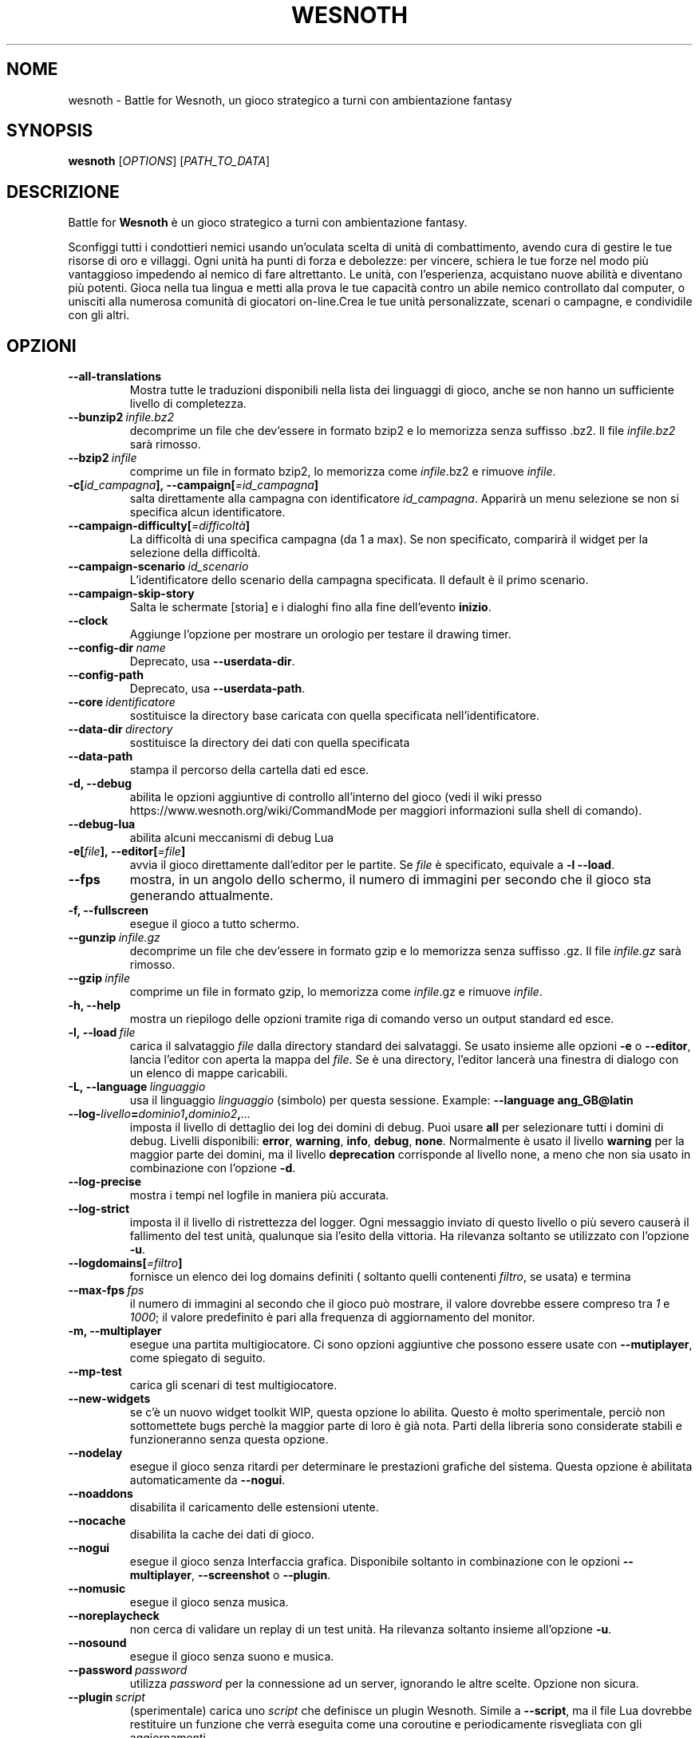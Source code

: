 .\" This program is free software; you can redistribute it and/or modify
.\" it under the terms of the GNU General Public License as published by
.\" the Free Software Foundation; either version 2 of the License, or
.\" (at your option) any later version.
.\"
.\" This program is distributed in the hope that it will be useful,
.\" but WITHOUT ANY WARRANTY; without even the implied warranty of
.\" MERCHANTABILITY or FITNESS FOR A PARTICULAR PURPOSE.  See the
.\" GNU General Public License for more details.
.\"
.\" You should have received a copy of the GNU General Public License
.\" along with this program; if not, write to the Free Software
.\" Foundation, Inc., 51 Franklin Street, Fifth Floor, Boston, MA  02110-1301  USA
.\"
.
.\"*******************************************************************
.\"
.\" This file was generated with po4a. Translate the source file.
.\"
.\"*******************************************************************
.TH WESNOTH 6 2021 wesnoth "Battle for Wesnoth"
.
.SH NOME
wesnoth \- Battle for Wesnoth, un gioco strategico a turni con ambientazione
fantasy
.
.SH SYNOPSIS
.
\fBwesnoth\fP [\fIOPTIONS\fP] [\fIPATH_TO_DATA\fP]
.
.SH DESCRIZIONE
.
Battle for \fBWesnoth\fP è un gioco strategico a turni con ambientazione
fantasy.

Sconfiggi tutti i condottieri nemici usando un’oculata scelta di unità di
combattimento, avendo cura di gestire le tue risorse di oro e villaggi. Ogni
unità ha punti di forza e debolezze: per vincere, schiera le tue forze nel
modo più vantaggioso impedendo al nemico di fare altrettanto. Le unità, con
l’esperienza, acquistano nuove abilità e diventano più potenti. Gioca nella
tua lingua e metti alla prova le tue capacità contro un abile nemico
controllato dal computer, o unisciti alla numerosa comunità di giocatori
on\-line.Crea le tue unità personalizzate, scenari o campagne, e condividile
con gli altri.
.
.SH OPZIONI
.
.TP 
\fB\-\-all\-translations\fP
Mostra tutte le traduzioni disponibili nella lista dei linguaggi di gioco,
anche se non hanno un sufficiente livello di completezza.
.TP 
\fB\-\-bunzip2\fP\fI\ infile.bz2\fP
decomprime un file che dev’essere in formato bzip2 e lo memorizza senza
suffisso .bz2. Il file \fIinfile.bz2\fP sarà rimosso.
.TP 
\fB\-\-bzip2\fP\fI\ infile\fP
comprime un file in formato bzip2, lo memorizza come \fIinfile\fP.bz2 e rimuove
\fIinfile\fP.
.TP 
\fB\-c[\fP\fIid_campagna\fP\fB],\ \-\-campaign[\fP\fI=id_campagna\fP\fB]\fP
salta direttamente alla campagna con identificatore \fIid_campagna\fP. Apparirà
un menu selezione se non si specifica alcun identificatore.
.TP 
\fB\-\-campaign\-difficulty[\fP\fI=difficoltà\fP\fB]\fP
La difficoltà di una specifica campagna (da 1 a max). Se non specificato,
comparirà il widget per la selezione della difficoltà.
.TP 
\fB\-\-campaign\-scenario\fP\fI\ id_scenario\fP
L’identificatore dello scenario della campagna specificata. Il default è il
primo scenario.
.TP 
\fB\-\-campaign\-skip\-story\fP
Salta le schermate [storia] e i dialoghi fino alla fine dell’evento
\fBinizio\fP.
.TP 
\fB\-\-clock\fP
Aggiunge l’opzione per mostrare un orologio per testare il drawing timer.
.TP 
\fB\-\-config\-dir\fP\fI\ name\fP
Deprecato, usa \fB\-\-userdata\-dir\fP.
.TP 
\fB\-\-config\-path\fP
Deprecato, usa \fB\-\-userdata\-path\fP.
.TP 
\fB\-\-core\fP\fI\ identificatore\fP
sostituisce la directory base caricata con quella specificata
nell’identificatore.
.TP 
\fB\-\-data\-dir\fP\fI\ directory\fP
sostituisce la directory dei dati con quella specificata
.TP 
\fB\-\-data\-path\fP
stampa il percorso della cartella dati ed esce.
.TP 
\fB\-d, \-\-debug\fP
abilita le opzioni aggiuntive di controllo all’interno del gioco (vedi il
wiki presso https://www.wesnoth.org/wiki/CommandMode per maggiori
informazioni sulla shell di comando).
.TP 
\fB\-\-debug\-lua\fP
abilita alcuni meccanismi di debug Lua
.TP 
\fB\-e[\fP\fIfile\fP\fB],\ \-\-editor[\fP\fI=file\fP\fB]\fP
avvia il gioco direttamente dall’editor per le partite. Se \fIfile\fP è
specificato, equivale a \fB\-l\fP \fB\-\-load\fP.
.TP 
\fB\-\-fps\fP
mostra, in un angolo dello schermo, il numero di immagini per secondo che il
gioco sta generando attualmente.
.TP 
\fB\-f, \-\-fullscreen\fP
esegue il gioco a tutto schermo.
.TP 
\fB\-\-gunzip\fP\fI\ infile.gz\fP
decomprime un file che dev’essere in formato gzip e lo memorizza senza
suffisso .gz. Il file \fIinfile.gz\fP sarà rimosso.
.TP 
\fB\-\-gzip\fP\fI\ infile\fP
comprime un file in formato gzip, lo memorizza come \fIinfile\fP.gz e rimuove
\fIinfile\fP.
.TP 
\fB\-h, \-\-help\fP
mostra un riepilogo delle opzioni tramite riga di comando verso un output
standard ed esce.
.TP 
\fB\-l,\ \-\-load\fP\fI\ file\fP
carica il salvataggio \fIfile\fP dalla directory standard dei salvataggi. Se
usato insieme alle opzioni \fB\-e\fP o \fB\-\-editor\fP, lancia l’editor con aperta
la mappa del \fIfile\fP. Se è una directory, l’editor lancerà una finestra di
dialogo con un elenco di mappe caricabili.
.TP 
\fB\-L,\ \-\-language\fP\fI\ linguaggio\fP
usa il linguaggio \fIlinguaggio\fP (simbolo) per questa sessione.  Example:
\fB\-\-language ang_GB@latin\fP
.TP 
\fB\-\-log\-\fP\fIlivello\fP\fB=\fP\fIdominio1\fP\fB,\fP\fIdominio2\fP\fB,\fP\fI...\fP
imposta il livello di dettaglio dei log dei domini di debug. Puoi usare
\fBall\fP per selezionare tutti i domini di debug. Livelli disponibili:
\fBerror\fP,\ \fBwarning\fP,\ \fBinfo\fP,\ \fBdebug\fP,\ \fBnone\fP. Normalmente è usato il
livello \fBwarning\fP per la maggior parte dei domini, ma il livello
\fBdeprecation\fP corrisponde al livello none, a meno che non sia usato in
combinazione con l’opzione \fB\-d\fP.
.TP 
\fB\-\-log\-precise\fP
mostra i tempi nel logfile in maniera più accurata.
.TP 
\fB\-\-log\-strict\fP
imposta il il livello di ristrettezza del logger. Ogni messaggio inviato di
questo livello o più severo causerà il fallimento del test unità, qualunque
sia l’esito della vittoria. Ha rilevanza soltanto se utilizzato con
l’opzione \fB\-u\fP.
.TP 
\fB\-\-logdomains[\fP\fI=filtro\fP\fB]\fP
fornisce un elenco dei log domains definiti ( soltanto quelli contenenti
\fIfiltro\fP, se usata) e termina
.TP 
\fB\-\-max\-fps\fP\fI\ fps\fP
il numero di immagini al secondo che il gioco può mostrare, il valore
dovrebbe essere compreso tra \fI1\fP e \fI1000\fP; il valore predefinito è pari
alla frequenza di aggiornamento del monitor.
.TP 
\fB\-m, \-\-multiplayer\fP
esegue una partita multigiocatore. Ci sono opzioni aggiuntive che possono
essere usate con \fB\-\-mutiplayer\fP, come spiegato di seguito.
.TP 
\fB\-\-mp\-test\fP
carica gli scenari di test multigiocatore.
.TP 
\fB\-\-new\-widgets\fP
se c’è un nuovo widget toolkit WIP, questa opzione lo abilita. Questo è
molto sperimentale, perciò non sottomettete bugs perchè la maggior parte di
loro è già nota. Parti della libreria sono considerate stabili e
funzioneranno senza questa opzione.
.TP 
\fB\-\-nodelay\fP
esegue il gioco senza ritardi per determinare le prestazioni grafiche del
sistema. Questa opzione è abilitata automaticamente da \fB\-\-nogui\fP.
.TP 
\fB\-\-noaddons\fP
disabilita il caricamento delle estensioni utente.
.TP 
\fB\-\-nocache\fP
disabilita la cache dei dati di gioco.
.TP 
\fB\-\-nogui\fP
esegue il gioco senza Interfaccia grafica. Disponibile soltanto in
combinazione con le opzioni \fB\-\-multiplayer\fP, \fB\-\-screenshot\fP o \fB\-\-plugin\fP.
.TP 
\fB\-\-nomusic\fP
esegue il gioco senza musica.
.TP 
\fB\-\-noreplaycheck\fP
non cerca di validare un replay di un test unità. Ha rilevanza soltanto
insieme all’opzione \fB\-u\fP.
.TP 
\fB\-\-nosound\fP
esegue il gioco senza suono e musica.
.TP 
\fB\-\-password\fP\fI\ password\fP
utilizza \fIpassword\fP per la connessione ad un server, ignorando le altre
scelte. Opzione non sicura.
.TP 
\fB\-\-plugin\fP\fI\ script\fP
(sperimentale) carica uno \fIscript\fP che definisce un plugin Wesnoth. Simile
a \fB\-\-script\fP, ma il file Lua dovrebbe restituire un funzione che verrà
eseguita come una coroutine e periodicamente risvegliata con gli
aggiornamenti.
.TP 
\fB\-p,\ \-\-preprocess\fP\fI\ file/cartella sorgente\fP\fB\ \fP\fIcartella destinazione\fP
pre\-processa uno specifico file/cartella. Per ogni file, saranno scritti
nella directory destinazione specificata un file .cfg piatto e un file .cfg
processato. Se viene specificata una cartella, sarà pre\-processata
ricorsivamente in base alle regole di pre\-processing note. Le macro comuni
della directory "data/core/macros" saranno pre\-processate prima delle
risorse specificate. Esempio: \fB\-p ~/wesnoth/data/campaigns/tutorial
~/result\fP. Per ulteriori dettagli a riguardo de pre\-processore puoi
consultare
https://wiki.wesnoth.org/PreprocessorRef#Command\-line_preprocessor.
.TP 
\fB\-\-preprocess\-defines=\fP\fIDEFINE1\fP\fB,\fP\fIDEFINE2\fP\fB,\fP\fI...\fP
lista di definizioni separate da una virgola per il comando
\fB\-\-preprocess\fP. Se il valore \fBSKIP_CORE\fP è presente nella lista di
definizioni della directory "data/core", la directory stessa non sarà
processata.
.TP 
\fB\-\-preprocess\-input\-macros\fP\fI\ file sorgente\fP
usato soltanto dal comando \fB\-preprocess\fP. Specifica il file che contiene i
\fB[preproc_define]\fP che devono essere inclusi prima del preprocessing.
.TP 
\fB\-\-preprocess\-output\-macros[\fP\fI=file\-destinazione\fP\fB]\fP
usato soltanto dal comando \fB\-preprocess\fP. Stamperà tutte le macro
preprocessate nel file destinazione. Se il file non viene specificato verrà
utilizzato il file “_MACROS_.cfg” nella directory destinazione del comando
di preprocess. Il file in uscita può essere passato a
\fB\-\-preprocess\-input\-macros\fP. Questo parametro deve essere immesso prima del
comando \fB\-preprocess\fP.
.TP 
\fB\-r\ \fP\fIX\fP\fBx\fP\fIY\fP\fB,\ \-\-resolution\ \fP\fIX\fP\fBx\fP\fIY\fP
imposta la risoluzione dello schermo. Esempio:\fB\-r\fP \fB800x600\fP.
.TP 
\fB\-\-render\-image\fP\fI\ immagine\fP\fB\ \fP\fIoutput\fP
prenda una stringa valida 'image path string' con funzioni immagine per
wesnoth e restituisce un file in formato .png. Le funzioni per cartella
immagini sono documentate in https://wiki.wesnoth.org/ImagePathFunctionWML.
.TP 
\fB\-R,\ \-\-report\fP
inizializza le cartelle di gioco, stampa le informazioni di compilazione
utilizzate per i report dei bugs, indi esce.
.TP 
\fB\-\-rng\-seed\fP\fI\ seme\fP
inizializza il generatore di numeri casuali con il numero \fIseme\fP. Ad
esempio:\fB\-\-rng\-seed\fP \fB0\fP.
.TP 
\fB\-\-screenshot\fP\fI\ mappa\fP\fB\ \fP\fIoutput\fP
salva una schermata della \fImappa\fP nel file \fIoutput\fP senza inizializzare
uno schermo.
.TP 
\fB\-\-script\fP\fI\ file\fP
(sperimentale) \fIfile\fP contenente uno script Lua per il controllo del
client.
.TP 
\fB\-s[\fP\fIhost\fP\fB],\ \-\-server[\fP\fI=host\fP\fB]\fP
si connette al server specificato se fornito, se no si connette al primo
server delle preferenze. Esempio:\fB\-\-server\fP \fBserver.wesnoth.org\fP.
.TP 
\fB\-\-showgui\fP
esegue il gioco con l’interfaccia grafica, sovrascrivendo ogni implicito
\fB\-\-nogui\fP.
.TP 
\fB\-\-strict\-validation\fP
errori di validazione sono trattati come errori fatali.
.TP 
\fB\-t[\fP\fIscenario_id\fP\fB],\ \-\-test[\fP\fI=scenario_id\fP\fB]\fP
esegue il gioco in un piccolo scenario di test. Lo scenario dovrebbe essere
uno di quelli definiti con un tag WML \fBtest\fP. Una dimostrazione delle
caratteristiche delle \fB[micro_ai]\fP può essere avviata con
\fBmicro_ai_test\fP. Implica \fB\-\-nogui\fP.
.TP 
\fB\-\-translations\-over\fP\fI\ percentuale\fP
Imposta a \fIpercentuale\fP il livello standard per la determinare quando una
traduzione è sufficientemente completa da essere mostrata nella lista dei
linguaggi utilizzabili nel gioco. Sono ammessi valori da 0 a 100.
.TP 
\fB\-u,\ \-\-unit\fP\fI\ id_scenario\fP
esegue lo scenario di test specificato come un test unità. Implica
\fB\-\-nogui\fP.
.TP 
\fB\-\-unsafe\-scripts\fP
mette a disposizione il package \fBpackage\fP agli script lua,così che possano
caricare qualsiasi package. Non abilitarlo per degli script non verificati!
Questa azione consegna alla lua gli stessi permessi dell’eseguibile di
wesnoth.
.TP 
\fB\-\-userconfig\-dir\fP\fI\ nome\fP
imposta la directory di configurazione dell’utente a \fInome\fP sotto $HOME o
"My Documents\eMy Games" per Windows. Puoi anche specificare un percorso
assoluto per la directory di configurazione al di fuori di $HOME o "My
Documents\eMy Games". In ambiente Windows è anche possibile specificare una
directory relativa al directory di lavoro del processo, utilizzando un
percorso che inizia con ".\e" or "..\e".
In ambiente X11 la directory standard è $XDG_CONFIG_HOME o
$HOME/.config/wesnoth, in altri ambienti corrisponde alla directory
contenente i dati utente.
.TP 
\fB\-\-userconfig\-path\fP
stampa il percorso della cartella di configurazione ed esce.
.TP 
\fB\-\-userdata\-dir\fP\fI\ nome\fP
imposta la directory dei dati dell’utente a \fInome\fP sotto $HOME o "My
Documents\eMy Games" per Windows. Puoi anche specificare un percorso
assoluto per la directory di configurazione al di fuori di $HOME o "My
Documents\eMy Games". In ambiente Windows è anche possibile specificare una
directory relativa al directory di lavoro del processo, utilizzando un
percorso che inizia con ".\e" or "..\e".
.TP 
\fB\-\-userdata\-path\fP
stampa il percorso della cartella di configurazione utente ed esce.
.TP 
\fB\-\-username\fP\fI\ nomeutente\fP
utilizza \fInomeutente\fP per la connessione ad un server, ignorando le altre
scelte.
.TP 
\fB\-\-validcache\fP
assume che la cache sia valida (pericoloso).
.TP 
\fB\-v, \-\-version\fP
mostra il numero di versione ed esce.
.TP 
\fB\-w, \-\-windowed\fP
esegue il gioco in una finestra.
.TP 
\fB\-\-with\-replay\fP
esegue il replay della partita caricata con l’opzione \fB\-\-load\fP.
.
.SH "Opzioni per \-\-multiplayer"
.
Le opzioni multigiocatore specifiche delle squadre sono indicate da
\fInumero\fP. \fInumero\fP deve essere sostituito dal numero della
squadra. Normalmente è 1 o 2 ma dipende dal numero di giocatori possibili
nello scenario scelto.
.TP 
\fB\-\-ai_config\fP\fI\ numero\fP\fB:\fP\fIvalore\fP
seleziona un file di configurazione da caricare per il controllo dell’IA di
questa squadra.
.TP 
\fB\-\-algorithm\fP\fI\ numero\fP\fB:\fP\fIvalore\fP
seleziona un algoritmo non standard come controllore dell’IA per questa
squadra. L’algoritmo è definito da un tag \fB[ai]\fP che può essere uno di
quelli base presenti sia in "data/ai/ais" o in "data/ai/dev", oppure un
algoritmo definito da una estensione. Valori possibili sono anche:
\fBidle_ai\fP and \fBexperimental_ai\fP.
.TP 
\fB\-\-controller\fP\fI\ numero\fP\fB:\fP\fIvalore\fP
seleziona il tipo di controllo per questa squadra. Valori disponibili:
\fBhuman\fP , \fBai\fP e \fBnull\fP.
.TP 
\fB\-\-era\fP\fI\ valore\fP
usa questa opzione per giocare nell’era selezionata invece che in quella
\fBDefault\fP. L’era è scelta tramite ID. Le ere sono descritte nel file
\fBdata/multiplayer/eras.cfg\fP.
.TP 
\fB\-\-exit\-at\-end\fP
esce quando lo scenario è finito, senza mostrare la finestra delle
vittorie/sconfitte, che normalmente richiede che l’utente prema il pulsante
OK. Anche questa opzione è usata per eseguire dei benchmark tramite script.
.TP 
\fB\-\-ignore\-map\-settings\fP
ignora le impostazioni della mappa, utilizza invece i valori di default.
.TP 
\fB\-\-label\fP\fI\ etichetta\fP
imposta l’\fIetichetta\fP per le IA.
.TP 
\fB\-\-multiplayer\-repeat\fP\fI\ valore\fP
ripete una partita multiplayer \fIvalore\fP volte. Preferibilmente da
utilizzare insieme a \fB\-\-nogui\fP per eseguire benchmark tramite script.
.TP 
\fB\-\-parm\fP\fI\ number\fP\fB:\fP\fInome\fP\fB:\fP\fIvalore\fP
imposta parametri aggiuntivi per questa squadra. Questo parametro dipende
dalle opzioni usate con \fB\-\-controller\fP e \fB\-\-algorithm\fP. Dovrebbe essere
utile solo per chi sta programmando la propria IA. (non ancora documentata
completamente)
.TP 
\fB\-\-scenario\fP\fI\ valore\fP
seleziona uno scenario multigiocatore. lo scenario predefinito è
\fBmultiplayer_The_Freelands\fP.
.TP 
\fB\-\-side\fP\fI\ numero\fP\fB:\fP\fIvalore\fP
seleziona una fazione dell’era attuale per questa squadra. La fazione è
scelta per ID. Le fazioni sono descritte nel file data/multiplayer.cfg.
.TP 
\fB\-\-turns\fP\fI\ valore\fP
imposta il numero di turni per lo scenario scelto. L’impostazione standard è
senza limiti.
.
.SH "STATO DI USCITA"
.
Il normale stato di uscita è 0. Uno stato di uscita pari a 1 indica un
errore di inizializzazione (SDL, video, fonts, ecc.). Uno stato di uscita
pari a 2 indica un errore con le opzioni della linea di comando.
.br
Quando si eseguono test unità (con\fB\ \-u\fP), i valori di uscita sono
diversi. Uno stato di uscita 0 indica che il test è positivo, 1 indica che
il test è fallito. Una uscita con valore 3 indica che il test è riuscito, ma
ha prodotto un file di replay non valido. Uno stato di uscita con valore 4
indica che il test è riuscito, ma che il replay produce errori. Questi due
ultimi stati vengono restituiti soltanto se il parametro \fB\-\-noreplaycheck\fP
non viene utilizzato.
.
.SH AUTORE
.
Scritto da David White <davidnwhite@verizon.net>.
.br
Edito da Nils Kneuper <crazy\-ivanovic@gmx.net>, ott
<ott@gaon.net> e Soliton <soliton.de@gmail.com>.
.br
Questa pagina di manuale è stata scritta in origine da Cyril Bouthors
<cyril@bouthors.org>.
.br
Visita la pagina home ufficiale: https://www.wesnoth.org/
.
.SH COPYRIGHT
.
Copyright \(co 2003\-2021 David White <davidnwhite@verizon.net>
.br
Questo gioco è rilasciato come Software Libero; viene rilasciato secondo i
termini della licenza GPL versione 2 come pubblicata dalla Free Software
Foundation. Non è fornita NESSUNA garanzia, né per la COMMERCIALIZZAZIONE né
per l’ADEGUATEZZA AD UNO SCOPO PARTICOLARE.
.
.SH "SEE ALSO"
.
\fBwesnothd\fP(6)
